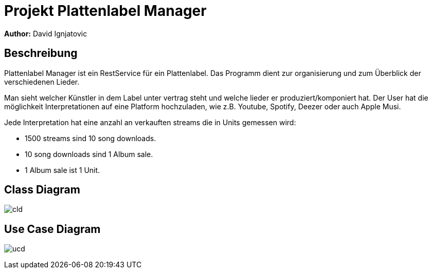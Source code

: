 = Projekt Plattenlabel Manager

**Author:** David Ignjatovic

== Beschreibung

Plattenlabel Manager ist ein RestService für ein Plattenlabel.
Das Programm dient zur organisierung und zum Überblick der verschiedenen Lieder.

Man sieht welcher Künstler in dem Label unter vertrag steht und welche lieder er produziert/komponiert hat.
Der User hat die möglichkeit Interpretationen auf eine Platform hochzuladen, wie z.B. Youtube, Spotify, Deezer oder auch Apple Musi.

Jede Interpretation hat eine anzahl an verkauften streams die in Units gemessen wird:

* 1500 streams sind 10 song downloads.
* 10 song downloads sind 1 Album sale.
* 1 Album sale ist 1 Unit.


== Class Diagram
image:images/cld.png[]

== Use Case Diagram
image:images/ucd.png[]

